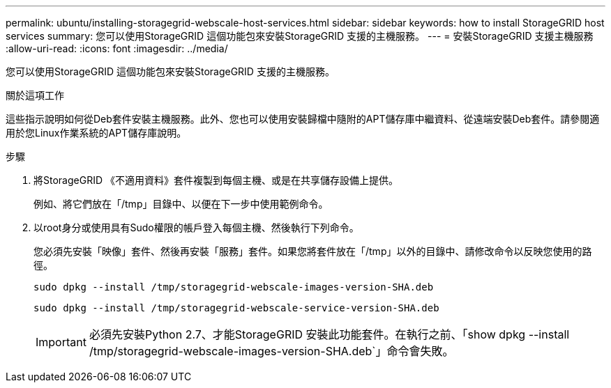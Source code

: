 ---
permalink: ubuntu/installing-storagegrid-webscale-host-services.html 
sidebar: sidebar 
keywords: how to install StorageGRID host services 
summary: 您可以使用StorageGRID 這個功能包來安裝StorageGRID 支援的主機服務。 
---
= 安裝StorageGRID 支援主機服務
:allow-uri-read: 
:icons: font
:imagesdir: ../media/


[role="lead"]
您可以使用StorageGRID 這個功能包來安裝StorageGRID 支援的主機服務。

.關於這項工作
這些指示說明如何從Deb套件安裝主機服務。此外、您也可以使用安裝歸檔中隨附的APT儲存庫中繼資料、從遠端安裝Deb套件。請參閱適用於您Linux作業系統的APT儲存庫說明。

.步驟
. 將StorageGRID 《不適用資料》套件複製到每個主機、或是在共享儲存設備上提供。
+
例如、將它們放在「/tmp」目錄中、以便在下一步中使用範例命令。

. 以root身分或使用具有Sudo權限的帳戶登入每個主機、然後執行下列命令。
+
您必須先安裝「映像」套件、然後再安裝「服務」套件。如果您將套件放在「/tmp」以外的目錄中、請修改命令以反映您使用的路徑。

+
[listing]
----
sudo dpkg --install /tmp/storagegrid-webscale-images-version-SHA.deb
----
+
[listing]
----
sudo dpkg --install /tmp/storagegrid-webscale-service-version-SHA.deb
----
+

IMPORTANT: 必須先安裝Python 2.7、才能StorageGRID 安裝此功能套件。在執行之前、「show dpkg --install /tmp/storagegrid-webscale-images-version-SHA.deb`」命令會失敗。


